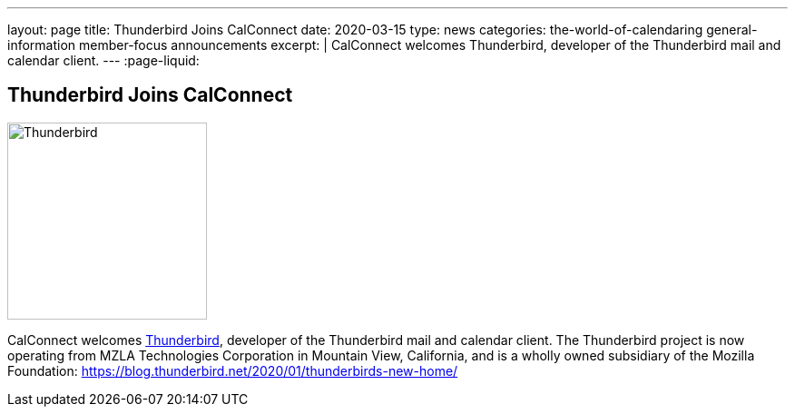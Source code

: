 ---
layout: page
title: Thunderbird Joins CalConnect
date: 2020-03-15
type: news
categories: the-world-of-calendaring general-information member-focus announcements
excerpt: |
  CalConnect welcomes Thunderbird, developer of the Thunderbird mail and calendar client.
---
:page-liquid:

== Thunderbird Joins CalConnect

image::link:{{'/assets/images/thunderbird-logo.png' | relative_url}}[Thunderbird,220,217]

CalConnect welcomes https://www.thunderbird.net[Thunderbird], developer of the
Thunderbird mail and calendar client. The Thunderbird project is now operating
from MZLA Technologies Corporation in Mountain View, California, and is a wholly
owned subsidiary of the Mozilla Foundation:
https://blog.thunderbird.net/2020/01/thunderbirds-new-home/


